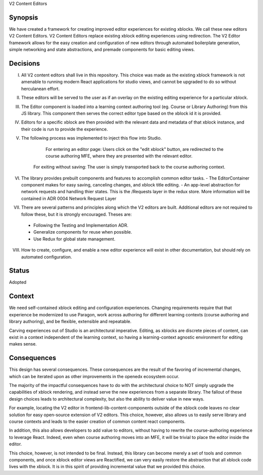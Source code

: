 V2 Content Editors

Synopsis
--------

We have created a framework for creating improved editor experiences for existing xblocks. We call these new editors V2 Content Editors.
V2 Content Editors replace existing xblock editing experiences using redirection. 
The V2 Editor framework allows for the easy creation and configuration of new editors through automated boilerplate generation, simple networking and state abstractions, and premade components for basic editing views.

Decisions
------

I. All V2 content editors shall live in this repository. This choice was made as the existing xblock framework is not amenable to running modern React applications for studio views, and cannot be upgraded to do so without herculanean effort.

II. These editors will be served to the user as if an overlay on the existing editing experience for a particular xblock.

III. The Editor component is loaded into a learning context authoring tool (eg. Course or Library Authoring) from this JS library. This component then serves the correct editor type based on the xblock id it is provided.

IV. Editors for a specific xblock are then provided with the relevant data and metadata of that xblock instance, and their code is run to provide the experience.

V. The following process was implemented to inject this flow into Studio.

     For entering an editor page: Users click on the "edit xblock" button, are redirected to the course authoring MFE, where they are presented with the relevant editor.

    .. image:: https://user-images.githubusercontent.com/49422820/166940630-51dfc25e-c760-4118-b4dd-ae1fa7fa73b9.png
    
     For saving content: Once inside the editor, clicking save saves the content to the xblock api and returns the user to the course authoring context.

    .. image:: https://user-images.githubusercontent.com/49422820/166940624-068e8446-0c86-4c24-a2dd-3eb474984f08.png

    For exiting without saving: The user is simply transported back to the course authoring context.

    .. image:: https://user-images.githubusercontent.com/49422820/166940617-80455ade-0a5e-4e61-94b0-b9e2d7a0531e.png

VI. The library provides prebuilt components and features to accomplish common editor tasks.
    - The EditorContainer component makes for easy saving, canceling changes, and xblock title editing.
    - An app-level abstraction for network requests and handling thier states. This is the /Requests layer in the redux store. More information will be contained in ADR 0004 Network Request Layer
VII. There are several patterns and principles along which the V2 editors are built. Additional editors are not required to follow these, but it is strongly encouraged. Theses are:
    - Following the Testing and Implementation ADR.
    - Generalize components for reuse when possible.
    - Use Redux for global state management.

VIII. How to create, configure, and enable a new editor experience will exist in other documentation, but should rely on automated configuration.

Status
------

Adopted

Context
-------

We need self-contained xblock editing and configuration experiences. Changing requirements require that that experience be modernized to use Paragon, work across authoring for different learning contexts (course authoring and library authoring), and be flexible, extensible and repeatable.

Carving experiences out of Studio is an architectural imperative. Editing, as xblocks are discrete pieces of content, can exist in a context independent of the learning context, so having a learning-context agnostic environment for editing makes sense.

Consequences
------------

This design has several consequences. These consequences are the result of the favoring of incremental changes, which can be iterated upon as other improvements in the openedx ecosystem occur.

The majority of the impactful consequences have to do with the architectural choice to NOT simply upgrade the capabilities of xblock rendering, and instead serve the new experiences from a separate library. The fallout of these design choices leads to architectural complexity, but also the ability to deliver value in new ways.

For example, locating the V2 editor in frontend-lib-content-components outside of the xblock code leaves no clear solution for easy open-source extension of V2 editors. This choice, however, also allows us to easily serve library and course contexts and leads to the easier creation of common content react components.

In addition, this also allows developers to add value to editors, without having to rewrite the course-authoring experience to leverage React. Indeed, even when course authoring moves into an MFE, it will be trivial to place the editor inside the editor.

This choice, however, is not intended to be final. Instead, this library can become merely a set of tools and common components, and once xblock editor views are Reactified, we can very easily restore the abstraction that all xblock code lives with the xblock. It is in this spirit of providing incremental value that we provided this choice.
